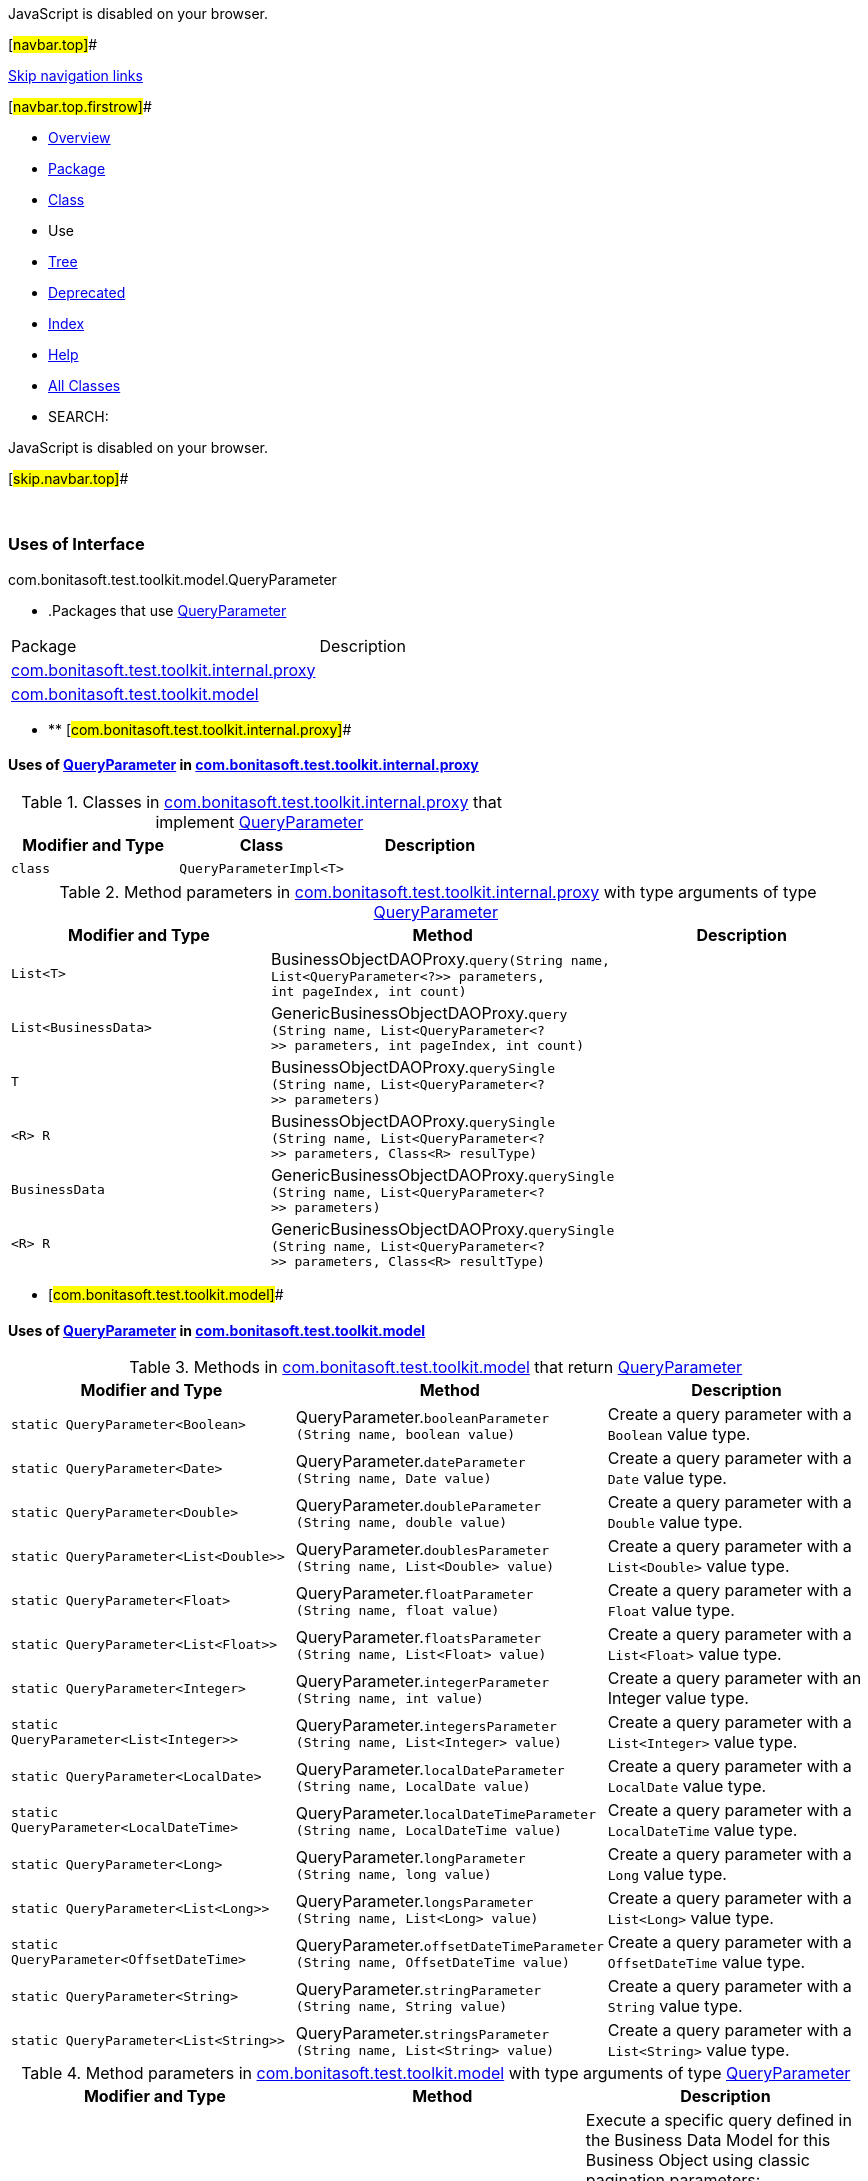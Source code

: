 JavaScript is disabled on your browser.

[#navbar.top]##

link:#skip.navbar.top[Skip navigation links]

[#navbar.top.firstrow]##

* link:../../../../../../index.html[Overview]
* link:../package-summary.html[Package]
* link:../QueryParameter.html[Class]
* Use
* link:../package-tree.html[Tree]
* link:../../../../../../deprecated-list.html[Deprecated]
* link:../../../../../../index-all.html[Index]
* link:../../../../../../help-doc.html[Help]

* link:../../../../../../allclasses.html[All Classes]

* SEARCH:

JavaScript is disabled on your browser.

[#skip.navbar.top]##

 

=== Uses of Interface +
com.bonitasoft.test.toolkit.model.QueryParameter

* .Packages that use link:../QueryParameter.html[QueryParameter][.tabEnd]# #
[cols=",",options="header",]
|===============================================================================================
|Package |Description
|link:#com.bonitasoft.test.toolkit.internal.proxy[com.bonitasoft.test.toolkit.internal.proxy] | 
|link:#com.bonitasoft.test.toolkit.model[com.bonitasoft.test.toolkit.model] | 
|===============================================================================================
* ** [#com.bonitasoft.test.toolkit.internal.proxy]##

==== Uses of link:../QueryParameter.html[QueryParameter] in link:../../internal/proxy/package-summary.html[com.bonitasoft.test.toolkit.internal.proxy]

.Classes in link:../../internal/proxy/package-summary.html[com.bonitasoft.test.toolkit.internal.proxy] that implement link:../QueryParameter.html[QueryParameter][.tabEnd]# #
[cols=",,",options="header",]
|=====================================
|Modifier and Type |Class |Description
|`class ` |`QueryParameterImpl<T>` | 
|=====================================

.Method parameters in link:../../internal/proxy/package-summary.html[com.bonitasoft.test.toolkit.internal.proxy] with type arguments of type link:../QueryParameter.html[QueryParameter][.tabEnd]# #
[cols=",,",options="header",]
|===========================================================================================================================================================================
|Modifier and Type |Method |Description
|`List<T>` |[.typeNameLabel]#BusinessObjectDAOProxy.#`query​(String name,      List<QueryParameter<?>> parameters,      int pageIndex,      int count)` | 
|`List<BusinessData>` |[.typeNameLabel]#GenericBusinessObjectDAOProxy.#`query​(String name,      List<QueryParameter<?>> parameters,      int pageIndex,      int count)` | 
|`T` |[.typeNameLabel]#BusinessObjectDAOProxy.#`querySingle​(String name,            List<QueryParameter<?>> parameters)` | 
|`<R> R` |[.typeNameLabel]#BusinessObjectDAOProxy.#`querySingle​(String name,            List<QueryParameter<?>> parameters,            Class<R> resulType)` | 
|`BusinessData` |[.typeNameLabel]#GenericBusinessObjectDAOProxy.#`querySingle​(String name,            List<QueryParameter<?>> parameters)` | 
|`<R> R` |[.typeNameLabel]#GenericBusinessObjectDAOProxy.#`querySingle​(String name,            List<QueryParameter<?>> parameters,            Class<R> resultType)` | 
|===========================================================================================================================================================================
** [#com.bonitasoft.test.toolkit.model]##

==== Uses of link:../QueryParameter.html[QueryParameter] in link:../package-summary.html[com.bonitasoft.test.toolkit.model]

.Methods in link:../package-summary.html[com.bonitasoft.test.toolkit.model] that return link:../QueryParameter.html[QueryParameter][.tabEnd]# #
[width="100%",cols="34%,33%,33%",options="header",]
|=================================================================================================================================================================
|Modifier and Type |Method |Description
|`static QueryParameter<Boolean>` |[.typeNameLabel]#QueryParameter.#`booleanParameter​(String name,                 boolean value)` a|
Create a query parameter with a `Boolean` value type.

|`static QueryParameter<Date>` |[.typeNameLabel]#QueryParameter.#`dateParameter​(String name,              Date value)` a|
Create a query parameter with a `Date` value type.

|`static QueryParameter<Double>` |[.typeNameLabel]#QueryParameter.#`doubleParameter​(String name,                double value)` a|
Create a query parameter with a `Double` value type.

|`static QueryParameter<List<Double>>` |[.typeNameLabel]#QueryParameter.#`doublesParameter​(String name,                 List<Double> value)` a|
Create a query parameter with a `List<Double>` value type.

|`static QueryParameter<Float>` |[.typeNameLabel]#QueryParameter.#`floatParameter​(String name,               float value)` a|
Create a query parameter with a `Float` value type.

|`static QueryParameter<List<Float>>` |[.typeNameLabel]#QueryParameter.#`floatsParameter​(String name,                List<Float> value)` a|
Create a query parameter with a `List<Float>` value type.

|`static QueryParameter<Integer>` |[.typeNameLabel]#QueryParameter.#`integerParameter​(String name,                 int value)` a|
Create a query parameter with an Integer value type.

|`static QueryParameter<List<Integer>>` |[.typeNameLabel]#QueryParameter.#`integersParameter​(String name,                  List<Integer> value)` a|
Create a query parameter with a `List<Integer>` value type.

|`static QueryParameter<LocalDate>` |[.typeNameLabel]#QueryParameter.#`localDateParameter​(String name,                   LocalDate value)` a|
Create a query parameter with a `LocalDate` value type.

|`static QueryParameter<LocalDateTime>` |[.typeNameLabel]#QueryParameter.#`localDateTimeParameter​(String name,                       LocalDateTime value)` a|
Create a query parameter with a `LocalDateTime` value type.

|`static QueryParameter<Long>` |[.typeNameLabel]#QueryParameter.#`longParameter​(String name,              long value)` a|
Create a query parameter with a `Long` value type.

|`static QueryParameter<List<Long>>` |[.typeNameLabel]#QueryParameter.#`longsParameter​(String name,               List<Long> value)` a|
Create a query parameter with a `List<Long>` value type.

|`static QueryParameter<OffsetDateTime>` |[.typeNameLabel]#QueryParameter.#`offsetDateTimeParameter​(String name,                        OffsetDateTime value)` a|
Create a query parameter with a `OffsetDateTime` value type.

|`static QueryParameter<String>` |[.typeNameLabel]#QueryParameter.#`stringParameter​(String name,                String value)` a|
Create a query parameter with a `String` value type.

|`static QueryParameter<List<String>>` |[.typeNameLabel]#QueryParameter.#`stringsParameter​(String name,                 List<String> value)` a|
Create a query parameter with a `List<String>` value type.

|=================================================================================================================================================================

.Method parameters in link:../package-summary.html[com.bonitasoft.test.toolkit.model] with type arguments of type link:../QueryParameter.html[QueryParameter][.tabEnd]# #
[width="100%",cols="34%,33%,33%",options="header",]
|====================================================================================================================================================================================================
|Modifier and Type |Method |Description
|`List<T>` |[.typeNameLabel]#BusinessObjectDAO.#`query​(String name,      List<QueryParameter<?>> parameters,      int pageIndex,      int count)` a|
Execute a specific query defined in the Business Data Model for this Business Object using classic pagination parameters: +
If the database contains 100 instances of this entity that match the query and its parameters, calling this method with _pageIndex = 2_ and _count = 10_ will return the instances [21, 22, ..., 30].

|`T` |[.typeNameLabel]#BusinessObjectDAO.#`querySingle​(String name,            List<QueryParameter<?>> parameters)` a|
Execute a specific query defined in the Business Data Model for this Business Object that returns a single entity.

|`<R> R` |[.typeNameLabel]#BusinessObjectDAO.#`querySingle​(String name,            List<QueryParameter<?>> parameters,            Class<R> resultType)` a|
Execute a specific query defined in the Business Data Model for this Business Object that returns a different type +
than this Business Object (e.g.: a count or sum query)

|====================================================================================================================================================================================================

[#navbar.bottom]##

link:#skip.navbar.bottom[Skip navigation links]

[#navbar.bottom.firstrow]##

* link:../../../../../../index.html[Overview]
* link:../package-summary.html[Package]
* link:../QueryParameter.html[Class]
* Use
* link:../package-tree.html[Tree]
* link:../../../../../../deprecated-list.html[Deprecated]
* link:../../../../../../index-all.html[Index]
* link:../../../../../../help-doc.html[Help]

* link:../../../../../../allclasses.html[All Classes]

JavaScript is disabled on your browser.

[#skip.navbar.bottom]##

[.small]#Copyright © 2022. All rights reserved.#
